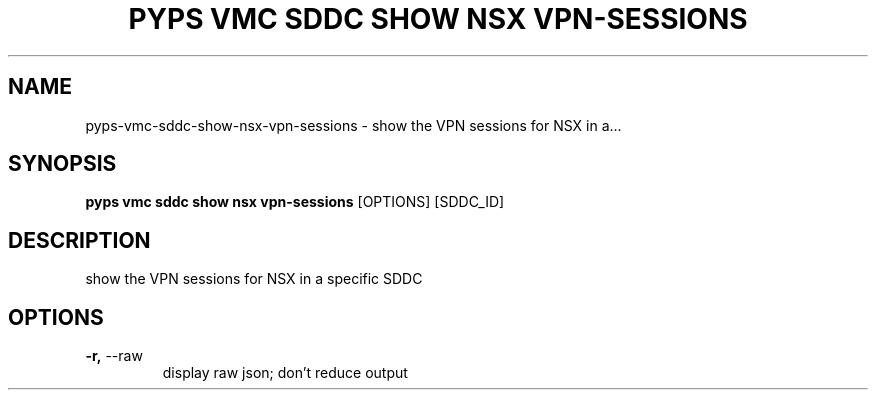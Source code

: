.TH "PYPS VMC SDDC SHOW NSX VPN-SESSIONS" "1" "2023-03-21" "1.0.0" "pyps vmc sddc show nsx vpn-sessions Manual"
.SH NAME
pyps\-vmc\-sddc\-show\-nsx\-vpn-sessions \- show the VPN sessions for NSX in a...
.SH SYNOPSIS
.B pyps vmc sddc show nsx vpn-sessions
[OPTIONS] [SDDC_ID]
.SH DESCRIPTION
show the VPN sessions for NSX in a specific SDDC
.SH OPTIONS
.TP
\fB\-r,\fP \-\-raw
display raw json; don't reduce output
